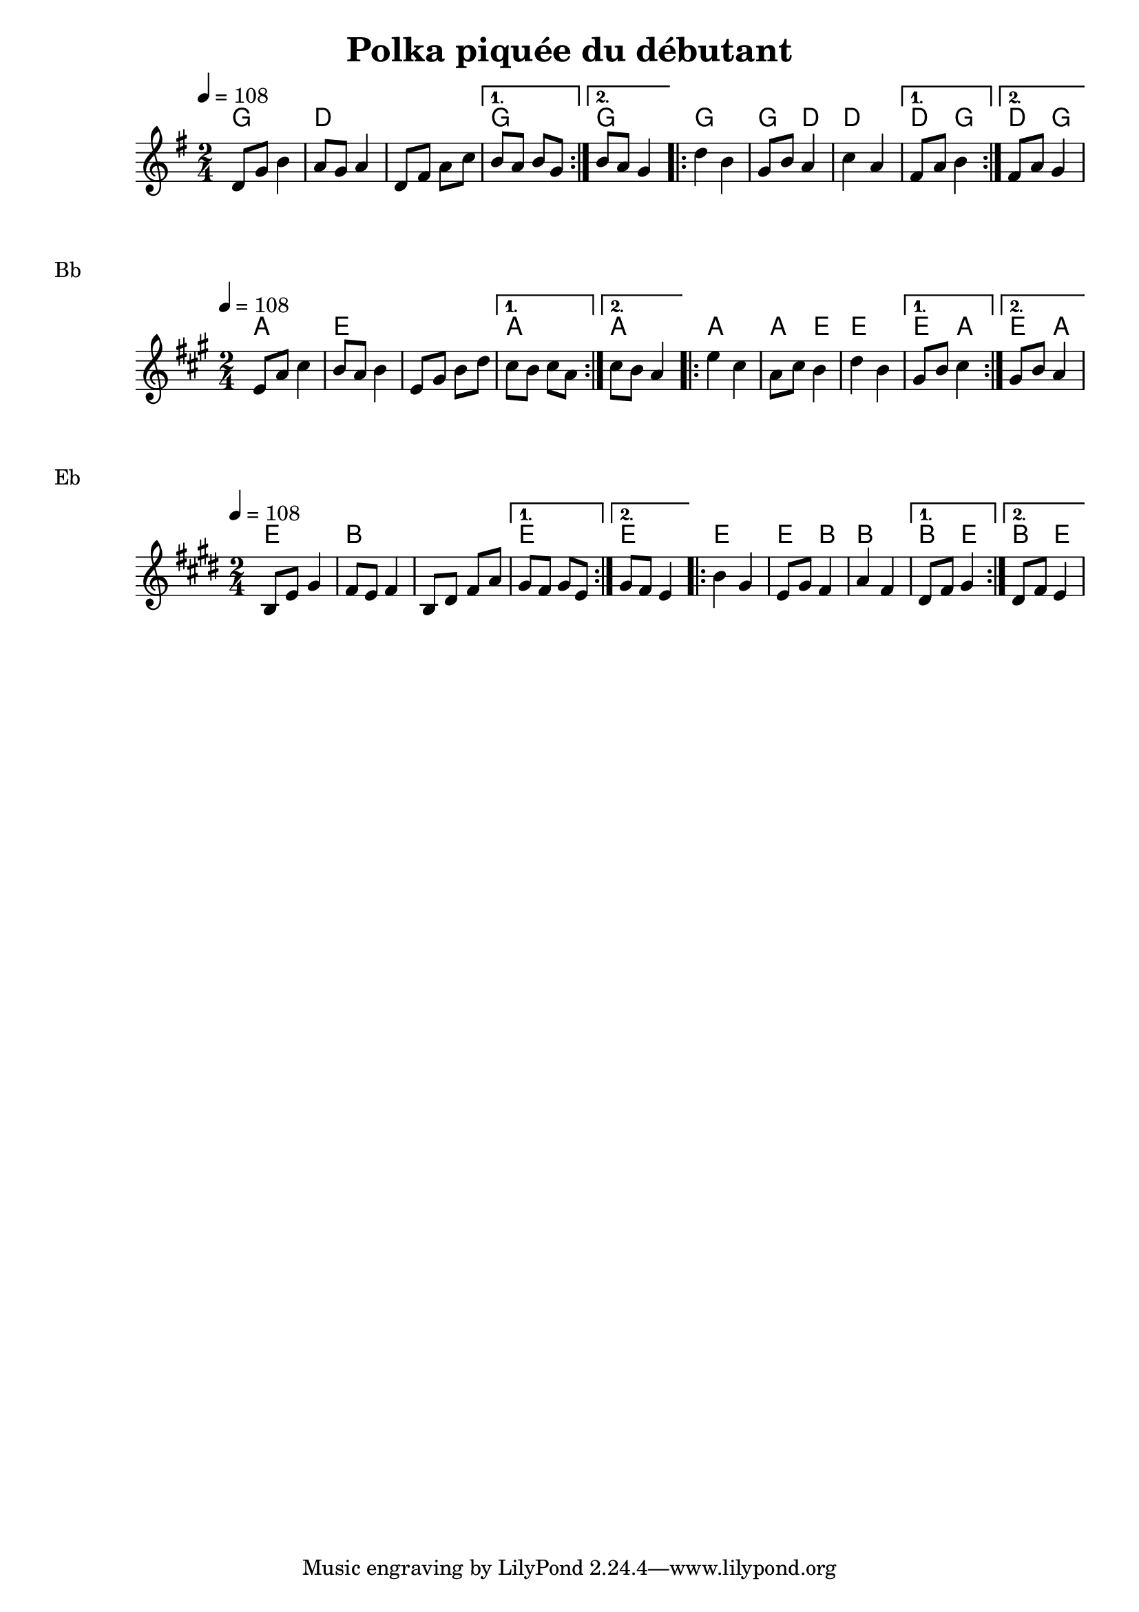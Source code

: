 \version "2.22"

\header {
  title = "Polka piquée du débutant"
}

melody = \relative {
  \key g \major
  \time 2/4
  \tempo 4 = 108
  \repeat volta 2
  { d'8 g b4 | a8 g a4 | d,8 fis a c | } \alternative { { b a b g } { b a g4 } }
  \repeat volta 2
  { d'4 b | g8 b a4 | c4 a | } \alternative  { { fis8 a b4 } {fis8 a g4 } }
}

chordz = \chords { \repeat volta 2 { g2 | d | s |} \alternative { { g } { g } }
		   \repeat volta 2 { g | g4 d | d2 |} \alternative { { d4 g } { d4 g } }
		 }


\score {
  <<
    \new ChordNames \chordz
    \new Staff \melody
  >>
}
\markup { Bb }
\score {
  \transpose c d
  <<
    \new ChordNames \chordz
    \new Staff \melody
  >>
}
\markup { Eb }
\score {
  \transpose ees c
  <<
    \new ChordNames \chordz
    \new Staff \melody
  >>
}
\score {
  \unfoldRepeats
  <<
    \new ChordNames \chordz
    \new Staff \melody
  >>
  \midi { }
}

